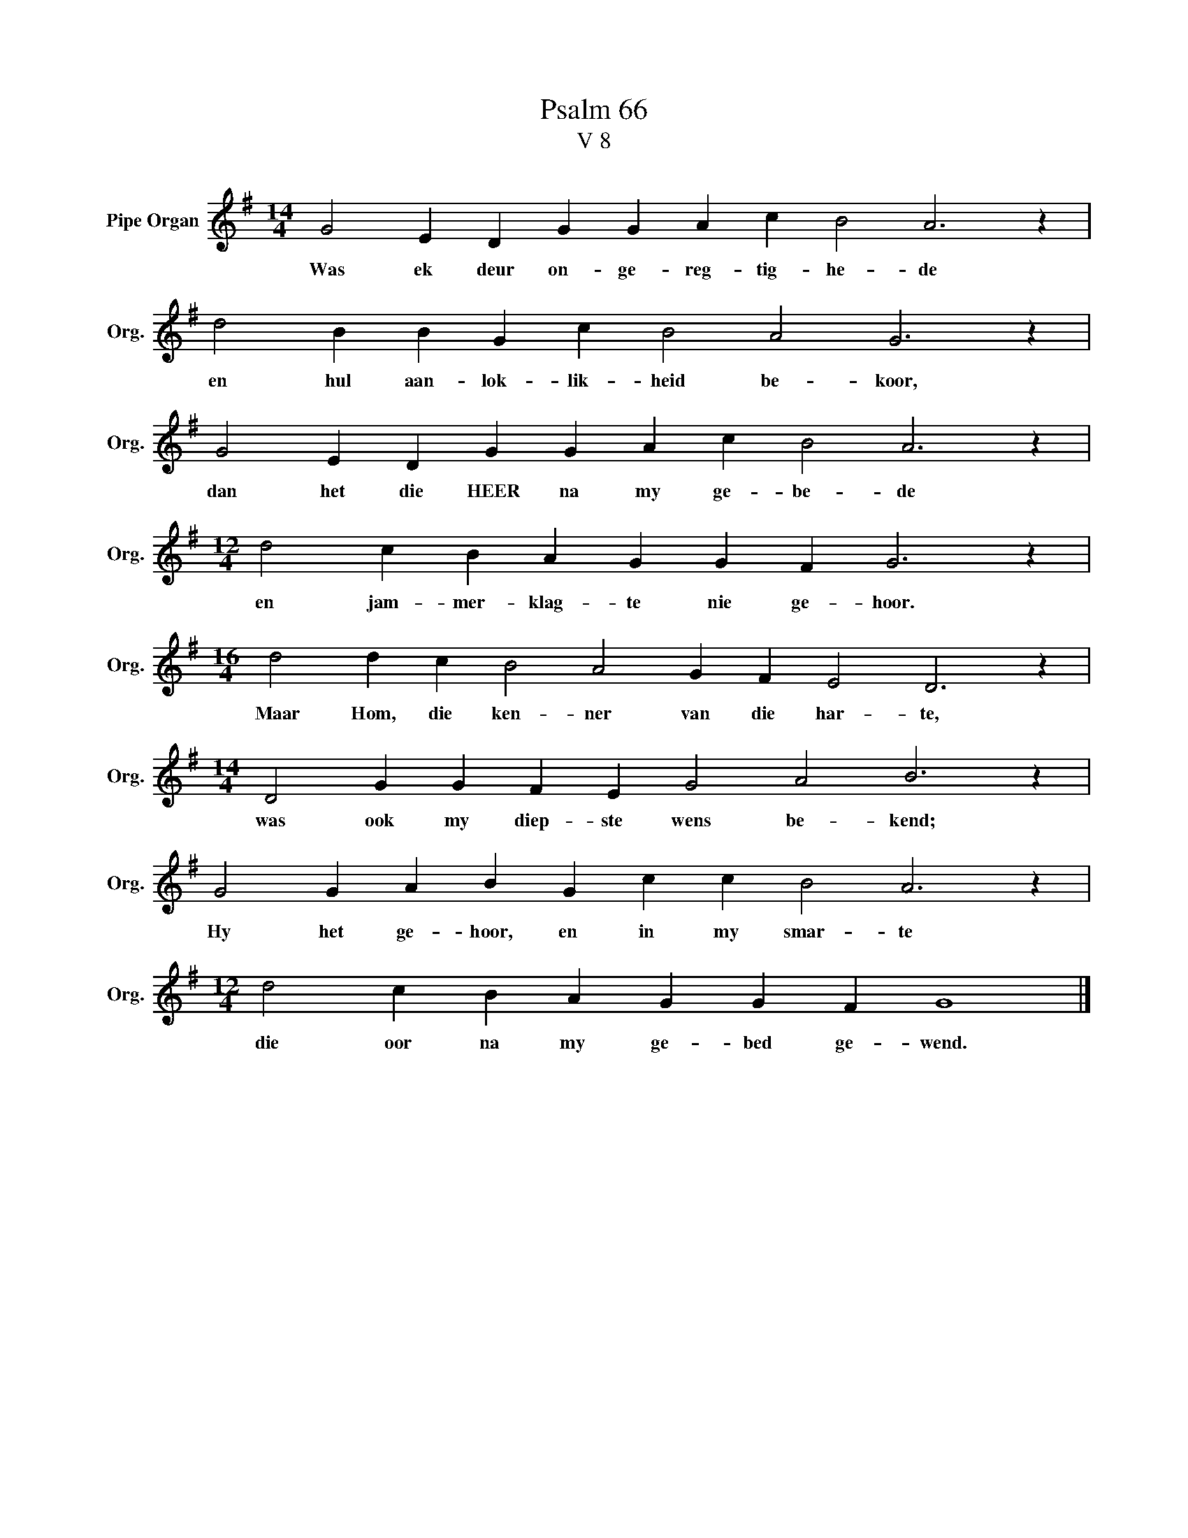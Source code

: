 X:1
T:Psalm 66
T:V 8
L:1/4
M:14/4
I:linebreak $
K:G
V:1 treble nm="Pipe Organ" snm="Org."
V:1
 G2 E D G G A c B2 A3 z |$ d2 B B G c B2 A2 G3 z |$ G2 E D G G A c B2 A3 z |$ %3
w: Was ek deur on- ge- reg- tig- he- de|en hul aan- lok- lik- heid be- koor,|dan het die HEER na my ge- be- de|
[M:12/4] d2 c B A G G F G3 z |$[M:16/4] d2 d c B2 A2 G F E2 D3 z |$ %5
w: en jam- mer- klag- te nie ge- hoor.|Maar Hom, die ken- ner van die har- te,|
[M:14/4] D2 G G F E G2 A2 B3 z |$ G2 G A B G c c B2 A3 z |$[M:12/4] d2 c B A G G F G4 |] %8
w: was ook my diep- ste wens be- kend;|Hy het ge- hoor, en in my smar- te|die oor na my ge- bed ge- wend.|

